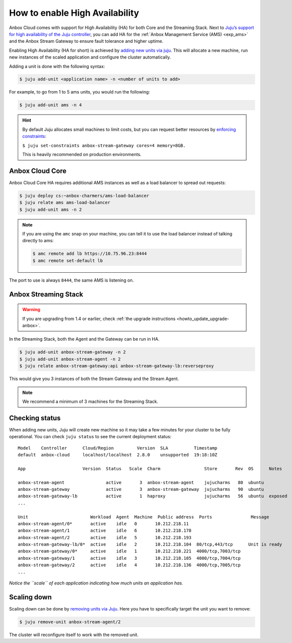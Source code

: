 .. _howto_install_high-availability:

===============================
How to enable High Availability
===============================

Anbox Cloud comes with support for High Availability (HA) for both Core
and the Streaming Stack. Next to `Juju’s support for high availability of the Juju controller <https://juju.is/docs/controller-high-availability>`_, you
can add HA for the :ref:`Anbox Management Service (AMS) <exp_ams>` and the Anbox
Stream Gateway to ensure fault tolerance and higher uptime.

Enabling High Availability (HA for short) is achieved by `adding new units via juju <https://juju.is/docs/scaling-applications>`_. This will
allocate a new machine, run new instances of the scaled application and
configure the cluster automatically.

Adding a unit is done with the following syntax:

.. code:: bash

   $ juju add-unit <application name> -n <number of units to add>

For example, to go from 1 to 5 ams units, you would run the following:

.. code:: bash

   $ juju add-unit ams -n 4

.. hint::
   By default Juju allocates small
   machines to limit costs, but you can request better resources by
   `enforcing constraints <https://juju.is/docs/constraints>`_:

   ``$ juju set-constraints anbox-stream-gateway cores=4 memory=8GB.``

   This is heavily recommended on production environments.

Anbox Cloud Core
================

Anbox Cloud Core HA requires additional AMS instances as well as a load
balancer to spread out requests:

.. code:: bash

   $ juju deploy cs:~anbox-charmers/ams-load-balancer
   $ juju relate ams ams-load-balancer
   $ juju add-unit ams -n 2

.. note::
   If you are using the ``amc`` snap
   on your machine, you can tell it to use the load balancer instead of
   talking directly to ams:

   .. code:: bash

      $ amc remote add lb https://10.75.96.23:8444
      $ amc remote set-default lb



The port to use is always ``8444``, the same AMS is listening on.

Anbox Streaming Stack
=====================

.. warning::
   If you are upgrading from 1.4 or
   earlier, check :ref:`the upgrade instructions <howto_update_upgrade-anbox>`.

In the Streaming Stack, both the Agent and the Gateway can be run in HA.

.. code:: bash

   $ juju add-unit anbox-stream-gateway -n 2
   $ juju add-unit anbox-stream-agent -n 2
   $ juju relate anbox-stream-gateway:api anbox-stream-gateway-lb:reverseproxy

This would give you 3 instances of both the Stream Gateway and the
Stream Agent.

.. note::
   We recommend a minimum of 3
   machines for the Streaming Stack.

Checking status
===============

When adding new units, Juju will create new machine so it may take a few
minutes for your cluster to be fully operational. You can check
``juju status`` to see the current deployment status:

::

   Model    Controller      Cloud/Region         Version  SLA          Timestamp
   default  anbox-cloud     localhost/localhost  2.8.0    unsupported  19:18:10Z

   App                      Version  Status   Scale  Charm                 Store       Rev  OS      Notes

   anbox-stream-agent                active       3  anbox-stream-agent    jujucharms   80  ubuntu
   anbox-stream-gateway              active       3  anbox-stream-gateway  jujucharms   90  ubuntu
   anbox-stream-gateway-lb           active       1  haproxy               jujucharms   56  ubuntu  exposed
   ...

   Unit                        Workload  Agent  Machine  Public address  Ports               Message
   anbox-stream-agent/0*       active    idle   0       10.212.218.11
   anbox-stream-agent/1        active    idle   6       10.212.218.178
   anbox-stream-agent/2        active    idle   5       10.212.218.193
   anbox-stream-gateway-lb/0*  active    idle   2       10.212.218.104  80/tcp,443/tcp      Unit is ready
   anbox-stream-gateway/0*     active    idle   1       10.212.218.221  4000/tcp,7003/tcp
   anbox-stream-gateway/1      active    idle   3       10.212.218.105  4000/tcp,7004/tcp
   anbox-stream-gateway/2      active    idle   4       10.212.218.136  4000/tcp,7005/tcp
   ...

*Notice the ``scale`` of each application indicating how much units an
application has.*

Scaling down
============

Scaling down can be done by `removing units via Juju <https://juju.is/docs/scaling-applications#heading--scaling-down>`_.
Here you have to specifically target the unit you want to remove:

.. code:: bash

   $ juju remove-unit anbox-stream-agent/2

The cluster will reconfigure itself to work with the removed unit.
